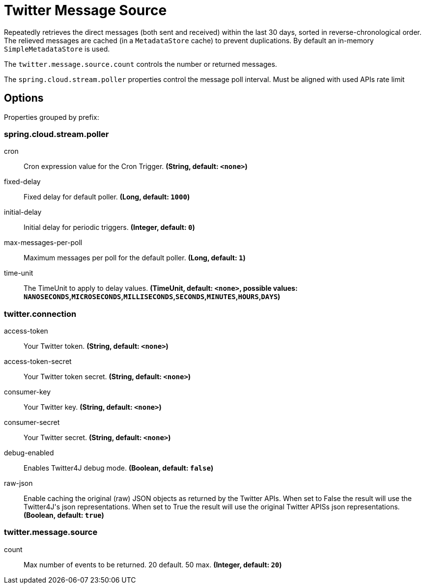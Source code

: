 //tag::ref-doc[]
= Twitter Message Source

Repeatedly retrieves the direct messages (both sent and received) within the last 30 days, sorted in reverse-chronological order.
The relieved messages are cached (in a `MetadataStore` cache) to prevent duplications.
By default an in-memory `SimpleMetadataStore` is used.

The `twitter.message.source.count` controls the number or returned messages.

The `spring.cloud.stream.poller` properties control the message poll interval.
Must be aligned with used APIs rate limit

== Options

//tag::configuration-properties[]
Properties grouped by prefix:


=== spring.cloud.stream.poller

$$cron$$:: $$Cron expression value for the Cron Trigger.$$ *($$String$$, default: `$$<none>$$`)*
$$fixed-delay$$:: $$Fixed delay for default poller.$$ *($$Long$$, default: `$$1000$$`)*
$$initial-delay$$:: $$Initial delay for periodic triggers.$$ *($$Integer$$, default: `$$0$$`)*
$$max-messages-per-poll$$:: $$Maximum messages per poll for the default poller.$$ *($$Long$$, default: `$$1$$`)*
$$time-unit$$:: $$The TimeUnit to apply to delay values.$$ *($$TimeUnit$$, default: `$$<none>$$`, possible values: `NANOSECONDS`,`MICROSECONDS`,`MILLISECONDS`,`SECONDS`,`MINUTES`,`HOURS`,`DAYS`)*

=== twitter.connection

$$access-token$$:: $$Your Twitter token.$$ *($$String$$, default: `$$<none>$$`)*
$$access-token-secret$$:: $$Your Twitter token secret.$$ *($$String$$, default: `$$<none>$$`)*
$$consumer-key$$:: $$Your Twitter key.$$ *($$String$$, default: `$$<none>$$`)*
$$consumer-secret$$:: $$Your Twitter secret.$$ *($$String$$, default: `$$<none>$$`)*
$$debug-enabled$$:: $$Enables Twitter4J debug mode.$$ *($$Boolean$$, default: `$$false$$`)*
$$raw-json$$:: $$Enable caching the original (raw) JSON objects as returned by the Twitter APIs. When set to False the result will use the Twitter4J's json representations. When set to True the result will use the original Twitter APISs json representations.$$ *($$Boolean$$, default: `$$true$$`)*

=== twitter.message.source

$$count$$:: $$Max number of events to be returned. 20 default. 50 max.$$ *($$Integer$$, default: `$$20$$`)*
//end::configuration-properties[]

//end::ref-doc[]

